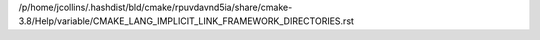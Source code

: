 /p/home/jcollins/.hashdist/bld/cmake/rpuvdavnd5ia/share/cmake-3.8/Help/variable/CMAKE_LANG_IMPLICIT_LINK_FRAMEWORK_DIRECTORIES.rst